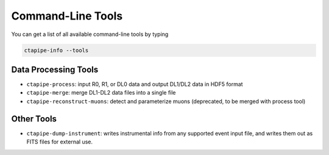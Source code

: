 .. _command_line_tools:

******************
Command-Line Tools
******************

You can get a list of all available command-line tools by typing

.. code-block:: sh

    ctapipe-info --tools


Data Processing Tools
=====================

* ``ctapipe-process``: input R0, R1, or DL0 data and output DL1/DL2 data in HDF5 format
* ``ctapipe-merge``: merge DL1-DL2 data files into a single file
* ``ctapipe-reconstruct-muons``: detect and parameterize muons (deprecated, to be merged with process tool)


Other Tools
===========

* ``ctapipe-dump-instrument``: writes instrumental info from any supported event input file, and writes them out as FITS files for external use.
